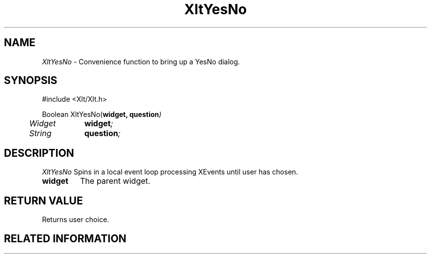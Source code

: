 ...\" ** $Id: XltYesNo.3.in,v 1.1 2001/06/22 21:38:52 amai Exp $
...\" **
.TH XltYesNo 3X "" "" "" ""
.ds )H Rick Scott
.ds ]W Xlt Version 13.0.13
.SH NAME
\fIXltYesNo\fP \- Convenience function to bring up a YesNo dialog.
.SH SYNOPSIS
.nf
.sS
.iS
\&#include <Xlt/Xlt.h>
.sp \n(PDu
Boolean XltYesNo(\fBwidget, question\fI)
.ta .5i 1.5i
.nf
	Widget	\fBwidget\fI;
	String	\fBquestion\fI;
.wH
.fi
.iE
.sE
.SH DESCRIPTION
.fi
\fIXltYesNo\fP 
Spins in a local event loop processing XEvents until user has chosen.
.IP "\fBwidget\fP"
The parent widget.
.PP 
.SH RETURN VALUE
Returns user choice.
.SH RELATED INFORMATION
.na
.ad
